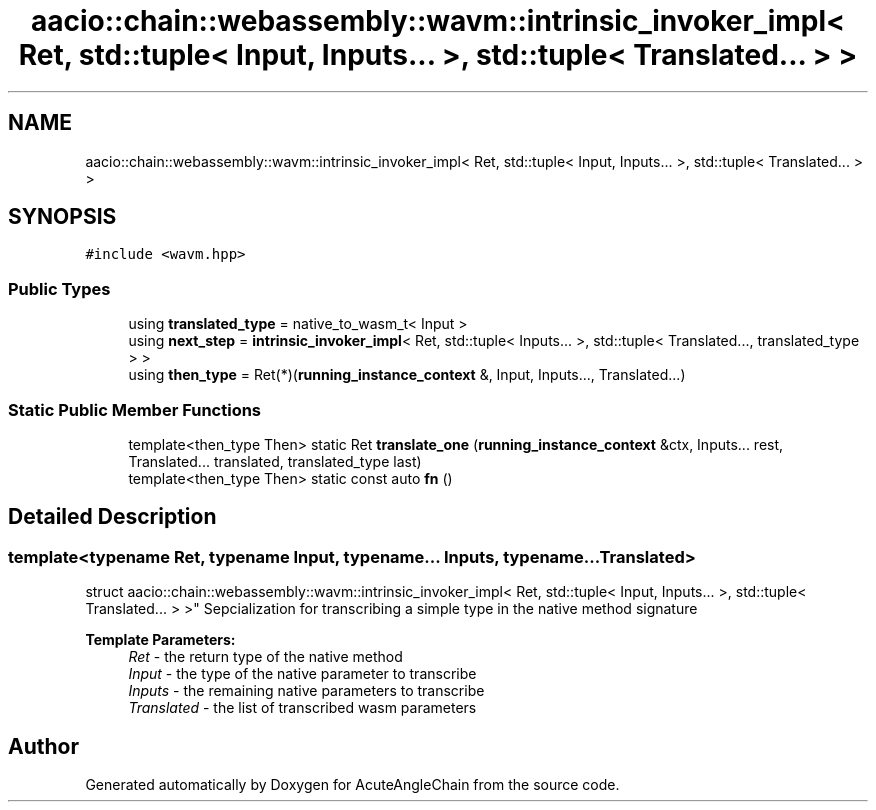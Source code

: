 .TH "aacio::chain::webassembly::wavm::intrinsic_invoker_impl< Ret, std::tuple< Input, Inputs... >, std::tuple< Translated... > >" 3 "Sun Jun 3 2018" "AcuteAngleChain" \" -*- nroff -*-
.ad l
.nh
.SH NAME
aacio::chain::webassembly::wavm::intrinsic_invoker_impl< Ret, std::tuple< Input, Inputs... >, std::tuple< Translated... > >
.SH SYNOPSIS
.br
.PP
.PP
\fC#include <wavm\&.hpp>\fP
.SS "Public Types"

.in +1c
.ti -1c
.RI "using \fBtranslated_type\fP = native_to_wasm_t< Input >"
.br
.ti -1c
.RI "using \fBnext_step\fP = \fBintrinsic_invoker_impl\fP< Ret, std::tuple< Inputs\&.\&.\&. >, std::tuple< Translated\&.\&.\&., translated_type > >"
.br
.ti -1c
.RI "using \fBthen_type\fP = Ret(*)(\fBrunning_instance_context\fP &, Input, Inputs\&.\&.\&., Translated\&.\&.\&.)"
.br
.in -1c
.SS "Static Public Member Functions"

.in +1c
.ti -1c
.RI "template<then_type Then> static Ret \fBtranslate_one\fP (\fBrunning_instance_context\fP &ctx, Inputs\&.\&.\&. rest, Translated\&.\&.\&. translated, translated_type last)"
.br
.ti -1c
.RI "template<then_type Then> static const auto \fBfn\fP ()"
.br
.in -1c
.SH "Detailed Description"
.PP 

.SS "template<typename Ret, typename Input, typename\&.\&.\&. Inputs, typename\&.\&.\&. Translated>
.br
struct aacio::chain::webassembly::wavm::intrinsic_invoker_impl< Ret, std::tuple< Input, Inputs\&.\&.\&. >, std::tuple< Translated\&.\&.\&. > >"
Sepcialization for transcribing a simple type in the native method signature 
.PP
\fBTemplate Parameters:\fP
.RS 4
\fIRet\fP - the return type of the native method 
.br
\fIInput\fP - the type of the native parameter to transcribe 
.br
\fIInputs\fP - the remaining native parameters to transcribe 
.br
\fITranslated\fP - the list of transcribed wasm parameters 
.RE
.PP


.SH "Author"
.PP 
Generated automatically by Doxygen for AcuteAngleChain from the source code\&.
